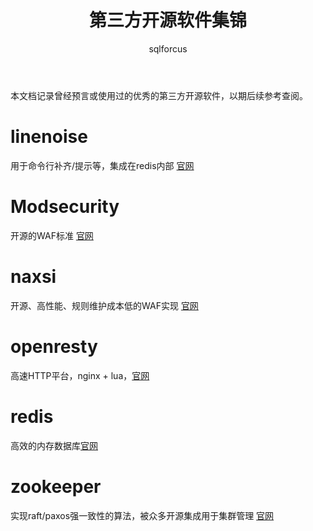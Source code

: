 #+TITLE: 第三方开源软件集锦
#+AUTHOR: sqlforcus

本文档记录曾经预言或使用过的优秀的第三方开源软件，以期后续参考查阅。

* linenoise
    用于命令行补齐/提示等，集成在redis内部 [[https://github.com/antirez/linenoise][官网]]

* Modsecurity
    开源的WAF标准 [[https://github.com/sqlfocus/ModSecurity/tree/libmodsecurity][官网]]

* naxsi
    开源、高性能、规则维护成本低的WAF实现 [[https://github.com/nbs-system/naxsi][官网]]

* openresty
    高速HTTP平台，nginx + lua，[[http://openresty.org/cn/][官网]]

* redis
    高效的内存数据库[[http://redis.io][官网]] 

* zookeeper
    实现raft/paxos强一致性的算法，被众多开源集成用于集群管理 [[http://zookeeper.apache.org/][官网]]

